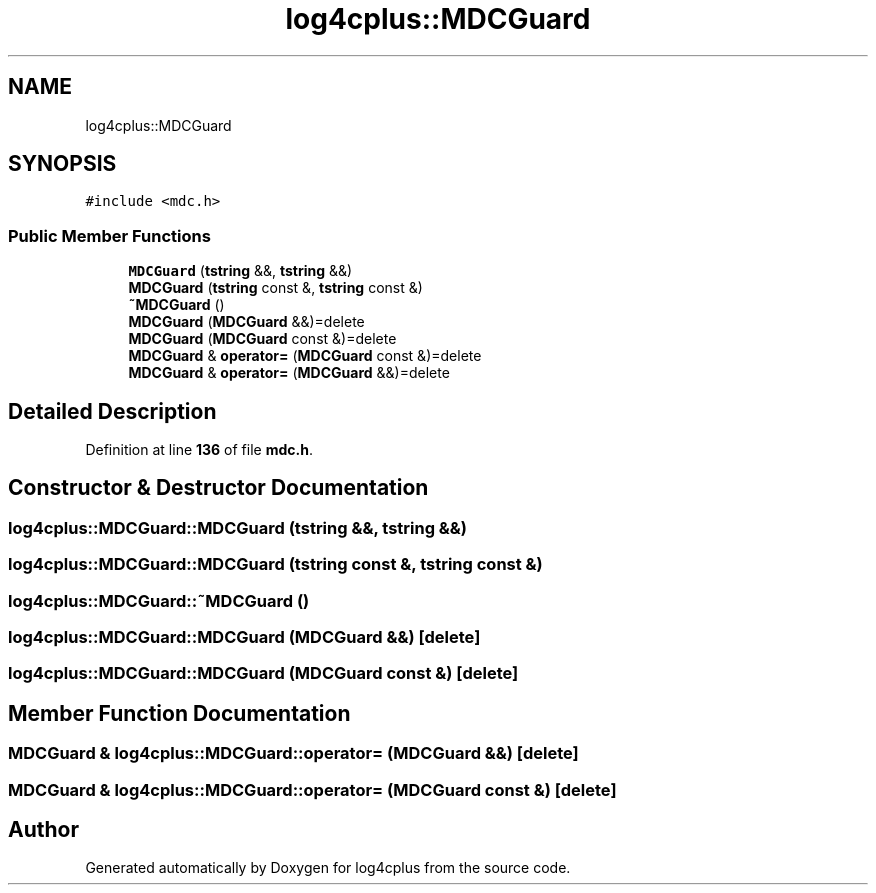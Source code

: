 .TH "log4cplus::MDCGuard" 3 "Fri Sep 20 2024" "Version 3.0.0" "log4cplus" \" -*- nroff -*-
.ad l
.nh
.SH NAME
log4cplus::MDCGuard
.SH SYNOPSIS
.br
.PP
.PP
\fC#include <mdc\&.h>\fP
.SS "Public Member Functions"

.in +1c
.ti -1c
.RI "\fBMDCGuard\fP (\fBtstring\fP &&, \fBtstring\fP &&)"
.br
.ti -1c
.RI "\fBMDCGuard\fP (\fBtstring\fP const &, \fBtstring\fP const &)"
.br
.ti -1c
.RI "\fB~MDCGuard\fP ()"
.br
.ti -1c
.RI "\fBMDCGuard\fP (\fBMDCGuard\fP &&)=delete"
.br
.ti -1c
.RI "\fBMDCGuard\fP (\fBMDCGuard\fP const &)=delete"
.br
.ti -1c
.RI "\fBMDCGuard\fP & \fBoperator=\fP (\fBMDCGuard\fP const &)=delete"
.br
.ti -1c
.RI "\fBMDCGuard\fP & \fBoperator=\fP (\fBMDCGuard\fP &&)=delete"
.br
.in -1c
.SH "Detailed Description"
.PP 
Definition at line \fB136\fP of file \fBmdc\&.h\fP\&.
.SH "Constructor & Destructor Documentation"
.PP 
.SS "log4cplus::MDCGuard::MDCGuard (\fBtstring\fP &&, \fBtstring\fP &&)"

.SS "log4cplus::MDCGuard::MDCGuard (\fBtstring\fP const &, \fBtstring\fP const &)"

.SS "log4cplus::MDCGuard::~MDCGuard ()"

.SS "log4cplus::MDCGuard::MDCGuard (\fBMDCGuard\fP &&)\fC [delete]\fP"

.SS "log4cplus::MDCGuard::MDCGuard (\fBMDCGuard\fP const &)\fC [delete]\fP"

.SH "Member Function Documentation"
.PP 
.SS "\fBMDCGuard\fP & log4cplus::MDCGuard::operator= (\fBMDCGuard\fP &&)\fC [delete]\fP"

.SS "\fBMDCGuard\fP & log4cplus::MDCGuard::operator= (\fBMDCGuard\fP const &)\fC [delete]\fP"


.SH "Author"
.PP 
Generated automatically by Doxygen for log4cplus from the source code\&.
